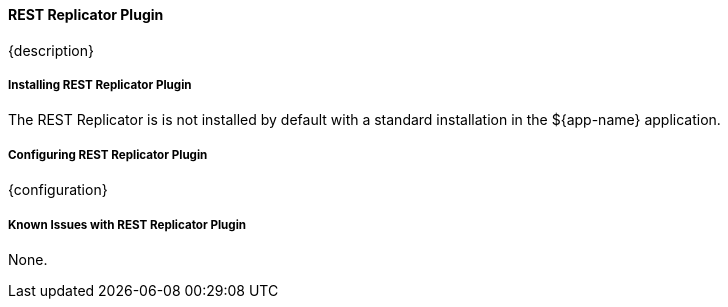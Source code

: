 ==== REST Replicator Plugin

{description}

===== Installing REST Replicator Plugin

The REST Replicator is is not installed by default with a standard installation in the ${app-name} application.

===== Configuring REST Replicator Plugin

{configuration}

===== Known Issues with REST Replicator Plugin

None.

